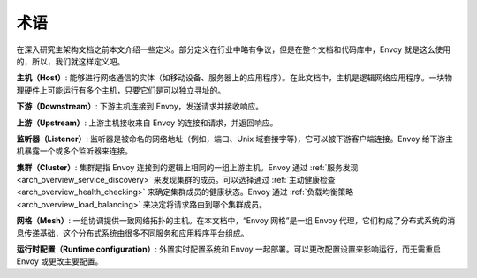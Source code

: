 术语
===========

在深入研究主架构文档之前本文介绍一些定义。部分定义在行业中略有争议，但是在整个文档和代码库中，Envoy 就是这么使用的，所以，我们就这样定义吧。

**主机（Host）**: 能够进行网络通信的实体（如移动设备、服务器上的应用程序）。在此文档中，主机是逻辑网络应用程序。一块物理硬件上可能运行有多个主机，只要它们是可以独立寻址的。

**下游（Downstream）**: 下游主机连接到 Envoy，发送请求并接收响应。

**上游（Upstream）**: 上游主机接收来自 Envoy 的连接和请求，并返回响应。

**监听器（Listener）**: 监听器是被命名的网络地址（例如，端口、Unix 域套接字等)，它可以被下游客户端连接。Envoy 给下游主机暴露一个或多个监听器来连接。

**集群（Cluster）**: 集群是指 Envoy 连接到的逻辑上相同的一组上游主机。Envoy 通过 :ref:`服务发现 <arch_overview_service_discovery>` 来发现集群的成员。可以选择通过 :ref:`主动健康检查 <arch_overview_health_checking>` 来确定集群成员的健康状态。Envoy 通过 :ref:`负载均衡策略 <arch_overview_load_balancing>` 来决定将请求路由到哪个集群成员。

**网格（Mesh）**: 一组协调提供一致网络拓扑的主机。在本文档中，“Envoy 网格”是一组 Envoy 代理，它们构成了分布式系统的消息传递基础，这个分布式系统由很多不同服务和应用程序平台组成。

**运行时配置（Runtime configuration）**:  外置实时配置系统和 Envoy 一起部署。可以更改配置设置来影响运行，而无需重启 Envoy 或更改主要配置。
